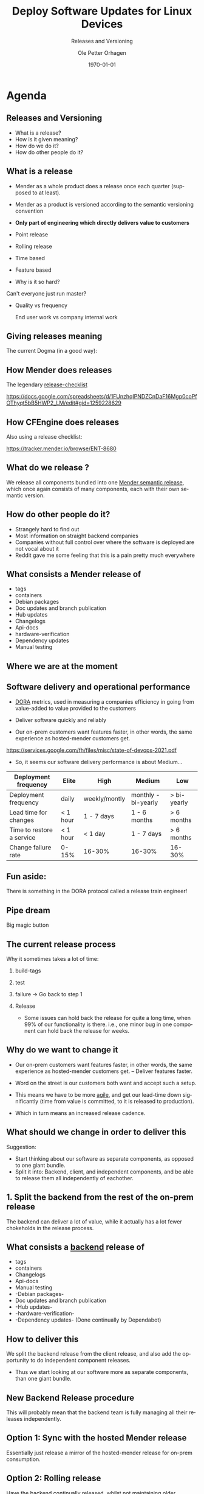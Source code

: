 #+options: ':nil *:t -:t ::t <:t H:2 \n:nil ^:t arch:headline author:t
#+options: broken-links:nil c:nil creator:nil d:(not "LOGBOOK") date:t e:t
#+options: email:t f:t inline:t num:t p:nil pri:nil prop:nil stat:t tags:t
#+options: tasks:t tex:t timestamp:t title:t toc:t todo:t |:t
#+title: Deploy Software Updates for Linux Devices
#+subtitle: Releases and Versioning
#+date: \today
#+author: Ole Petter Orhagen
#+email: ole.orhagen@northern.tech
#+language: en
#+select_tags: export
#+exclude_tags: noexport
#+creator: Emacs 28.1 (Org mode 9.5.2)
#+cite_export:

#+startup: beamer
#+LaTeX_CLASS: beamer
#+LaTeX_CLASS_OPTIONS: [smaller]

#+COLUMNS: %40ITEM %10BEAMER_env(Env) %9BEAMER_envargs(Env Args) %4BEAMER_col(Col) %10BEAMER_extra(Extra)

#+LaTeX_HEADER: \mode<beamer>{\usetheme{Mender}}

* Agenda

** Releases and Versioning

- What is a release?
- How is it given meaning?
- How do we do it?
- How do other people do it?

** What is a release

- Mender as a whole product does a release once each quarter (supposed to at least).

- Mender as a product is versioned according to the semantic versioning convention

- *Only part of engineering which directly delivers value to customers*

- Point release

- Rolling release

- Time based

- Feature based

- Why is it so hard?

Can't everyone just run master?

- Quality vs frequency

  End user work vs company internal work



** Giving releases meaning

The current Dogma (in a good way):

[[./hst.png]]

** How Mender does releases

The legendary [[https://docs.google.com/spreadsheets/d/1FUnzhqIPNDZCnDaF16Mgp0coPfOThyqt5bB5HWP2_LM/edit#gid=1259228629][release-checklist]]

https://docs.google.com/spreadsheets/d/1FUnzhqIPNDZCnDaF16Mgp0coPfOThyqt5bB5HWP2_LM/edit#gid=1259228629

** How CFEngine does releases

Also using a release checklist:

https://tracker.mender.io/browse/ENT-8680

** What do we release ?

We release all components bundled into one _Mender semantic release_, which once
again consists of many components, each with their own semantic version.

#+ATTR_LATEX: :scale 0.3
[[./releasebox.png]]

** How do other people do it?

+ Strangely hard to find out
+ Most information on straight backend companies
+ Companies without full control over where the software is deployed are not vocal about it
+ Reddit gave me some feeling that this is a pain pretty much everywhere

** What consists a Mender release of

+ tags
+ containers
+ Debian packages
+ Doc updates and branch publication
+ Hub updates
+ Changelogs
+ Api-docs
+ hardware-verification
+ Dependency updates
+ Manual testing

** Where we are at the moment


** Software delivery and operational performance

- _DORA_ metrics, used in measuring a companies efficiency in going from value-added to value provided to the customers

- Deliver software quickly and reliably
- Our on-prem customers want features faster, in other words, the same experience as hosted-mender customers get.

https://services.google.com/fh/files/misc/state-of-devops-2021.pdf

- So, it seems our software delivery performance is about Medium...


| Deployment frequency      | Elite    | High          | Medium              | Low         |
|---------------------------+----------+---------------+---------------------+-------------|
| Deployment frequency      | daily    | weekly/montly | monthly - bi-yearly | > bi-yearly |
| Lead time for changes     | < 1 hour | 1 - 7 days    | 1 - 6 months        | > 6 months  |
| Time to restore a service | < 1 hour | < 1 day       | 1 - 7 days          | > 6 months  |
| Change failure rate       | 0-15%    | 16-30%        | 16-30%              | 16-30%      |


** Fun aside:

There is something in the DORA protocol called a release train engineer!

[[./releasetrain.jpg]]

** Pipe dream

Big magic button

#+ATTR_LATEX: :scale 0.1
[[./greenbutton.jpg]]

** The current release process

Why it sometimes takes a lot of time:

1. build-tags
2. test
3. failure -> Go back to step 1
4. Release

  + Some issues can hold back the release for quite a long time, when 99% of our
   functionality is there. i.e., one minor bug in one component can hold back
   the release for weeks.

** Why do we want to change it

+ Our on-prem customers want features faster, in other words, the same experience as hosted-mender customers get. -- Deliver features faster.

+ Word on the street is our customers both want and accept such a setup.

+ This means we have to be more _agile_, and get our lead-time down significantly (time from value is committed, to it is released to production).

+ Which in turn means an increased release cadence.

** What should we change in order to deliver this

Suggestion:

+ Start thinking about our software as separate components, as opposed to one giant bundle.
+ Split it into: Backend, client, and independent components, and be able to release them all independently of eachother.

** 1. Split the backend from the rest of the on-prem release

The backend can deliver a lot of value, while it actually has a lot fewer
chokeholds in the release process.

** What consists a _backend_ release of

+ tags
+ containers
+ Changelogs
+ Api-docs
+ Manual testing
+ -Debian packages-
+ Doc updates and branch publication
+ -Hub updates-
+ -hardware-verification-
+ -Dependency updates- (Done continually by Dependabot)


** How to deliver this

We split the backend release from the client release, and also add the
opportunity to do independent component releases.

+ Thus we start looking at our software more as separate components, than one giant bundle.

** New Backend Release procedure

This will probably mean that the backend team is fully managing all their
releases independently.

** Option 1: Sync with the hosted Mender release

Essentially just release a mirror of the hosted-mender release for on-prem consumption.

** Option 2: Rolling release


#+ATTR_LATEX: :scale 0.3
[[./alinux.png]]

Have the backend continually released, whilst not maintaining older branches.

This enables us to release new features to all our customers much faster,
instead of them having to wait for the next release cycle.

On the other hand, staying on older versions for a long time, is no longer a viable option.

** Viability: The Backend Client interoptability myth

It is possible!

Although, there are some features which require newer clients to work, the
backend is _always_ backwards compatible, and as such, there should be *no* risk
in upgrading for an on-prem user either. This needs to be clearly communicated.

Other benefits include fixing security bugs much faster.

+ It seems some customers believe that the client and the backend versions need
  to be in sync - although we all know this is not true.


** New client release procedure

The client release proceeds pretty much in the same way it is now, on a quartely basis.

** New Independent component release procedure

We should have the ability to release independent components separately.

So CLI tools, which add features matching new backend functionality will be
released accordingly, and independent of all other components even.

** What happens when there are dependencies between the backend and the client

Shared functionality introduces a dependency between the backend and the client,
i.e., the one will not work without the other for the new feature.

+ Raises a lot of questions?

  Should we need to wait, and release the features at the same time,
  however, regular patch releases can proceed in parallell.

  Or can we afford to release new features to the backend, before the client is ready even?

  Feature switches?

  Feature branches?

  Changing our workflow?


** What to do in the case of problems

How do we roll back changes, if a release is broken?

I really see no other option than a new release.

+ New release
+ This requires customers to be aware that upgrading is easy

** Release naming schemes

+ Internal/external naming ?

+ Should we change the naming of our components ?

  The matching naming of the client and the 'whole release' is unfortunate imo.
  causes confusion.

+ Separate naming of the individual components, and split independent components from the release completely, i.e., release them on demand.


** Naming of backend releases


+ Maybe name the backend separately - like mender-backend-3.1.x, etc?


** Client release naming


+ How to seperate it from the backend versioning, and how to tie it in with
features in the backend

+ Name it, so that it is clear it is a separate component, and always works with the backend.

  Maybe bump the client version number by say, 10, so that they no longer align

+ Giant compatibility matrix, or smart naming?

** Independent component releases

I suggest unversioning them, and having a support scheme, only in the case of breaking changes.

** Implications

+ Docs probably need a rethink
+ Most likely a split as well, backend/client
+ Features are marked with minimum client version
+ Gui is always following the latest backend
+ Breaking changes still need a major bump, and most likely some maintenance of a legacy backend
+ What is the support for the aforementioned old backend
+ For the backend, deployment and releasing will be one and the same operation
